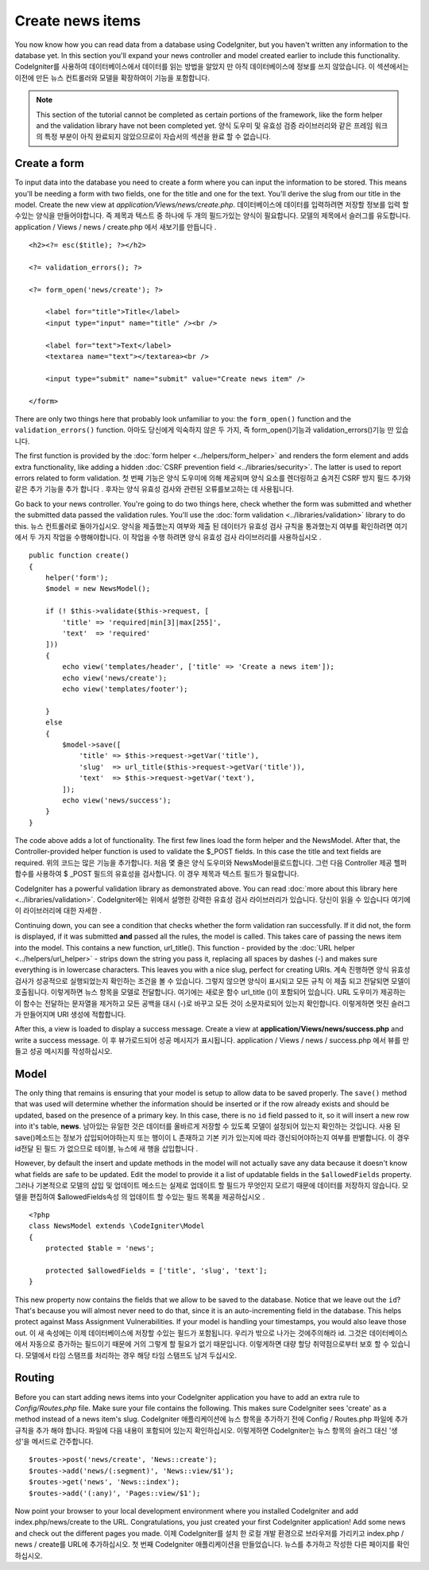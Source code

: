 #################
Create news items
#################

You now know how you can read data from a database using CodeIgniter, but
you haven't written any information to the database yet. In this section
you'll expand your news controller and model created earlier to include
this functionality.
CodeIgniter를 사용하여 데이터베이스에서 데이터를 읽는 방법을 알았지 만 아직 데이터베이스에 정보를 쓰지 않았습니다. 이 섹션에서는 이전에 만든 뉴스 컨트롤러와 모델을 확장하여이 기능을 포함합니다.

.. note:: This section of the tutorial cannot be completed as certain
    portions of the framework, like the form helper and the validation
    library have not been completed yet.
    양식 도우미 및 유효성 검증 라이브러리와 같은 프레임 워크의 특정 부분이 아직 완료되지 않았으므로이 자습서의 섹션을 완료 할 수 없습니다.

Create a form
-------------

To input data into the database you need to create a form where you can
input the information to be stored. This means you'll be needing a form
with two fields, one for the title and one for the text. You'll derive
the slug from our title in the model. Create the new view at
*application/Views/news/create.php*.
데이터베이스에 데이터를 입력하려면 저장할 정보를 입력 할 수있는 양식을 만들어야합니다. 즉 제목과 텍스트 중 하나에 두 개의 필드가있는 양식이 필요합니다. 모델의 제목에서 슬러그를 유도합니다. application / Views / news / create.php 에서 새보기를 만듭니다 .

::

    <h2><?= esc($title); ?></h2>

    <?= validation_errors(); ?>

    <?= form_open('news/create'); ?>

        <label for="title">Title</label>
        <input type="input" name="title" /><br />

        <label for="text">Text</label>
        <textarea name="text"></textarea><br />

        <input type="submit" name="submit" value="Create news item" />

    </form>

There are only two things here that probably look unfamiliar to you: the
``form_open()`` function and the ``validation_errors()`` function.
아마도 당신에게 익숙하지 않은 두 가지, 즉 form_open()기능과 validation_errors()기능 만 있습니다.

The first function is provided by the :doc:`form
helper <../helpers/form_helper>` and renders the form element and
adds extra functionality, like adding a hidden :doc:`CSRF prevention
field <../libraries/security>`. The latter is used to report
errors related to form validation.
첫 번째 기능은 양식 도우미에 의해 제공되며 양식 요소를 렌더링하고 숨겨진 CSRF 방지 필드 추가와 같은 추가 기능을 추가 합니다 . 후자는 양식 유효성 검사와 관련된 오류를보고하는 데 사용됩니다.

Go back to your news controller. You're going to do two things here,
check whether the form was submitted and whether the submitted data
passed the validation rules. You'll use the :doc:`form
validation <../libraries/validation>` library to do this.
뉴스 컨트롤러로 돌아가십시오. 양식을 제출했는지 여부와 제출 된 데이터가 유효성 검사 규칙을 통과했는지 여부를 확인하려면 여기에서 두 가지 작업을 수행해야합니다. 이 작업을 수행 하려면 양식 유효성 검사 라이브러리를 사용하십시오 .

::

    public function create()
    {
        helper('form');
        $model = new NewsModel();

        if (! $this->validate($this->request, [
            'title' => 'required|min[3]|max[255]',
            'text'  => 'required'
        ]))
        {
            echo view('templates/header', ['title' => 'Create a news item']);
            echo view('news/create');
            echo view('templates/footer');

        }
        else
        {
            $model->save([
                'title' => $this->request->getVar('title'),
                'slug'  => url_title($this->request->getVar('title')),
                'text'  => $this->request->getVar('text'),
            ]);
            echo view('news/success');
        }
    }

The code above adds a lot of functionality. The first few lines load the
form helper and the NewsModel. After that, the Controller-provided helper
function is used to validate the $_POST fields. In this case the title and
text fields are required.
위의 코드는 많은 기능을 추가합니다. 처음 몇 줄은 양식 도우미와 NewsModel을로드합니다. 그런 다음 Controller 제공 헬퍼 함수를 사용하여 $ _POST 필드의 유효성을 검사합니다. 이 경우 제목과 텍스트 필드가 필요합니다.

CodeIgniter has a powerful validation library as demonstrated
above. You can read :doc:`more about this library
here <../libraries/validation>`.
CodeIgniter에는 위에서 설명한 강력한 유효성 검사 라이브러리가 있습니다. 당신이 읽을 수 있습니다 여기에이 라이브러리에 대한 자세한 .

Continuing down, you can see a condition that checks whether the form
validation ran successfully. If it did not, the form is displayed, if it
was submitted **and** passed all the rules, the model is called. This
takes care of passing the news item into the model.
This contains a new function, url\_title(). This function -
provided by the :doc:`URL helper <../helpers/url_helper>` - strips down
the string you pass it, replacing all spaces by dashes (-) and makes
sure everything is in lowercase characters. This leaves you with a nice
slug, perfect for creating URIs.
계속 진행하면 양식 유효성 검사가 성공적으로 실행되었는지 확인하는 조건을 볼 수 있습니다. 그렇지 않으면 양식이 표시되고 모든 규칙 이 제출 되고 전달되면 모델이 호출됩니다. 이렇게하면 뉴스 항목을 모델로 전달합니다. 여기에는 새로운 함수 url_title ()이 포함되어 있습니다. URL 도우미가 제공하는이 함수는 전달하는 문자열을 제거하고 모든 공백을 대시 (-)로 바꾸고 모든 것이 소문자로되어 있는지 확인합니다. 이렇게하면 멋진 슬러그가 만들어지며 URI 생성에 적합합니다.

After this, a view is loaded to display a success message. Create a view at
**application/Views/news/success.php** and write a success message.
이 후 뷰가로드되어 성공 메시지가 표시됩니다. application / Views / news / success.php 에서 뷰를 만들고 성공 메시지를 작성하십시오.

Model
-----

The only thing that remains is ensuring that your model is setup
to allow data to be saved properly. The ``save()`` method that was
used will determine whether the information should be inserted
or if the row already exists and should be updated, based on the presence
of a primary key. In this case, there is no ``id`` field passed to it,
so it will insert a new row into it's table, **news**.
남아있는 유일한 것은 데이터를 올바르게 저장할 수 있도록 모델이 설정되어 있는지 확인하는 것입니다. 사용 된 save()메소드는 정보가 삽입되어야하는지 또는 행이이 L 존재하고 기본 키가 있는지에 따라 갱신되어야하는지 여부를 판별합니다. 이 경우 id전달 된 필드 가 없으므로 테이블, 뉴스에 새 행을 삽입합니다 .

However, by default the insert and update methods in the model will
not actually save any data because it doesn't know what fields are
safe to be updated. Edit the model to provide it a list of updatable
fields in the ``$allowedFields`` property.
그러나 기본적으로 모델의 삽입 및 업데이트 메소드는 실제로 업데이트 할 필드가 무엇인지 모르기 때문에 데이터를 저장하지 않습니다. 모델을 편집하여 $allowedFields속성 의 업데이트 할 수있는 필드 목록을 제공하십시오 .

::

    <?php
    class NewsModel extends \CodeIgniter\Model
    {
        protected $table = 'news';

        protected $allowedFields = ['title', 'slug', 'text'];
    }

This new property now contains the fields that we allow to be saved to the
database. Notice that we leave out the ``id``? That's because you will almost
never need to do that, since it is an auto-incrementing field in the database.
This helps protect against Mass Assignment Vulnerabilities. If your model is
handling your timestamps, you would also leave those out.
이 새 속성에는 이제 데이터베이스에 저장할 수있는 필드가 포함됩니다. 우리가 밖으로 나가는 것에주의해라 id. 그것은 데이터베이스에서 자동으로 증가하는 필드이기 때문에 거의 그렇게 할 필요가 없기 때문입니다. 이렇게하면 대량 할당 취약점으로부터 보호 할 수 있습니다. 모델에서 타임 스탬프를 처리하는 경우 해당 타임 스탬프도 남겨 두십시오.

Routing
-------

Before you can start adding news items into your CodeIgniter application
you have to add an extra rule to *Config/Routes.php* file. Make sure your
file contains the following. This makes sure CodeIgniter sees 'create'
as a method instead of a news item's slug.
CodeIgniter 애플리케이션에 뉴스 항목을 추가하기 전에 Config / Routes.php 파일에 추가 규칙을 추가 해야 합니다. 파일에 다음 내용이 포함되어 있는지 확인하십시오. 이렇게하면 CodeIgniter는 뉴스 항목의 슬러그 대신 '생성'을 메서드로 간주합니다.

::

    $routes->post('news/create', 'News::create');
    $routes->add('news/(:segment)', 'News::view/$1');
    $routes->get('news', 'News::index');
    $routes->add('(:any)', 'Pages::view/$1');

Now point your browser to your local development environment where you
installed CodeIgniter and add index.php/news/create to the URL.
Congratulations, you just created your first CodeIgniter application!
Add some news and check out the different pages you made.
이제 CodeIgniter를 설치 한 로컬 개발 환경으로 브라우저를 가리키고 index.php / news / create를 URL에 추가하십시오. 첫 번째 CodeIgniter 애플리케이션을 만들었습니다. 뉴스를 추가하고 작성한 다른 페이지를 확인하십시오.